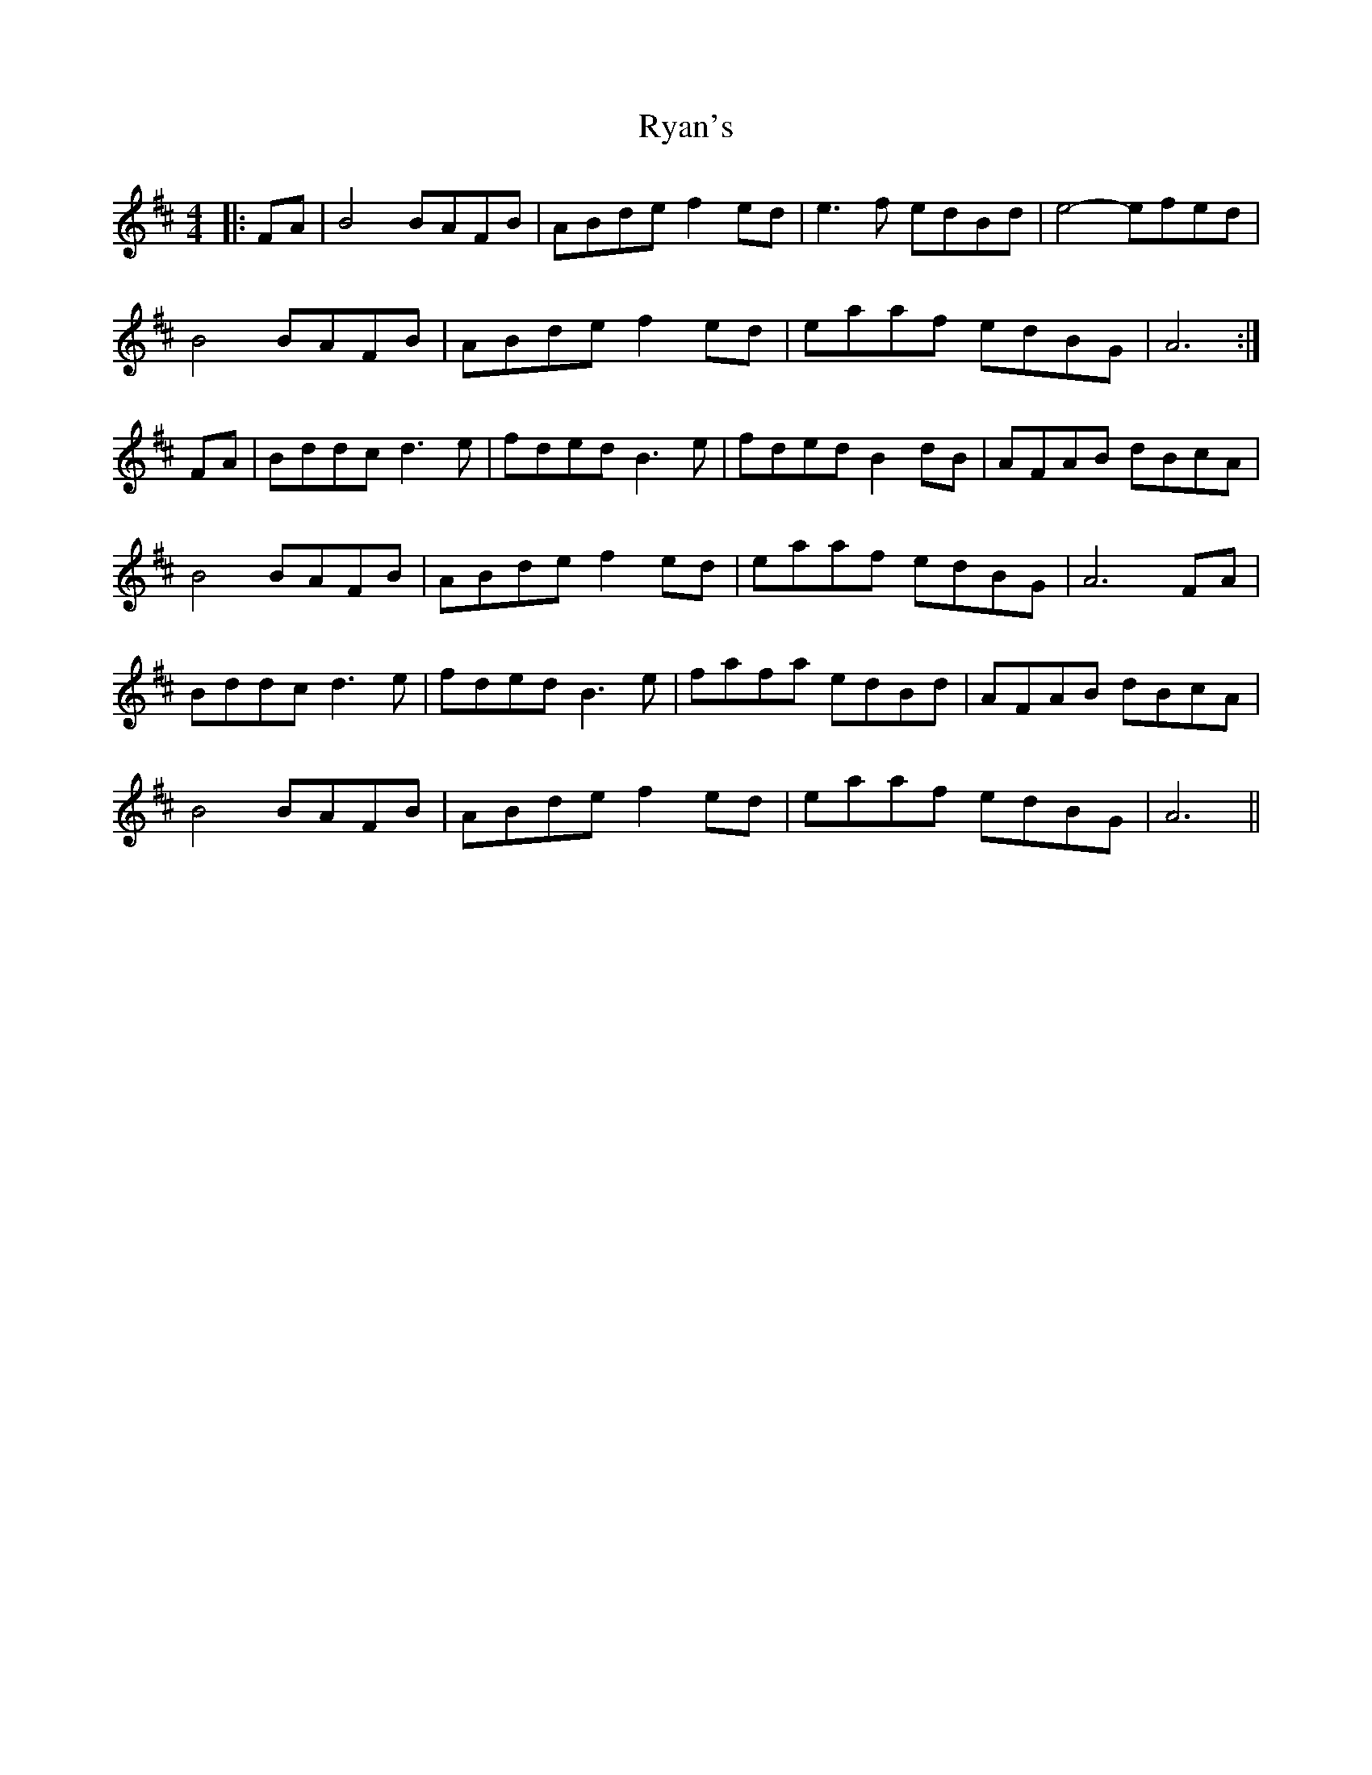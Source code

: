 X: 35569
T: Ryan's
R: hornpipe
M: 4/4
K: Bminor
|:FA|B4 BAFB|ABde f2ed|e3f edBd|e4- efed|
B4 BAFB|ABde f2ed|eaaf edBG|A6:|
FA|Bddc d3e|fded B3 e|fded B2dB|AFAB dBcA|
B4 BAFB|ABde f2ed|eaaf edBG|A6 FA|
Bddc d3e|fded B3e|fafa edBd|AFAB dBcA|
B4 BAFB|ABde f2ed|eaaf edBG|A6||

